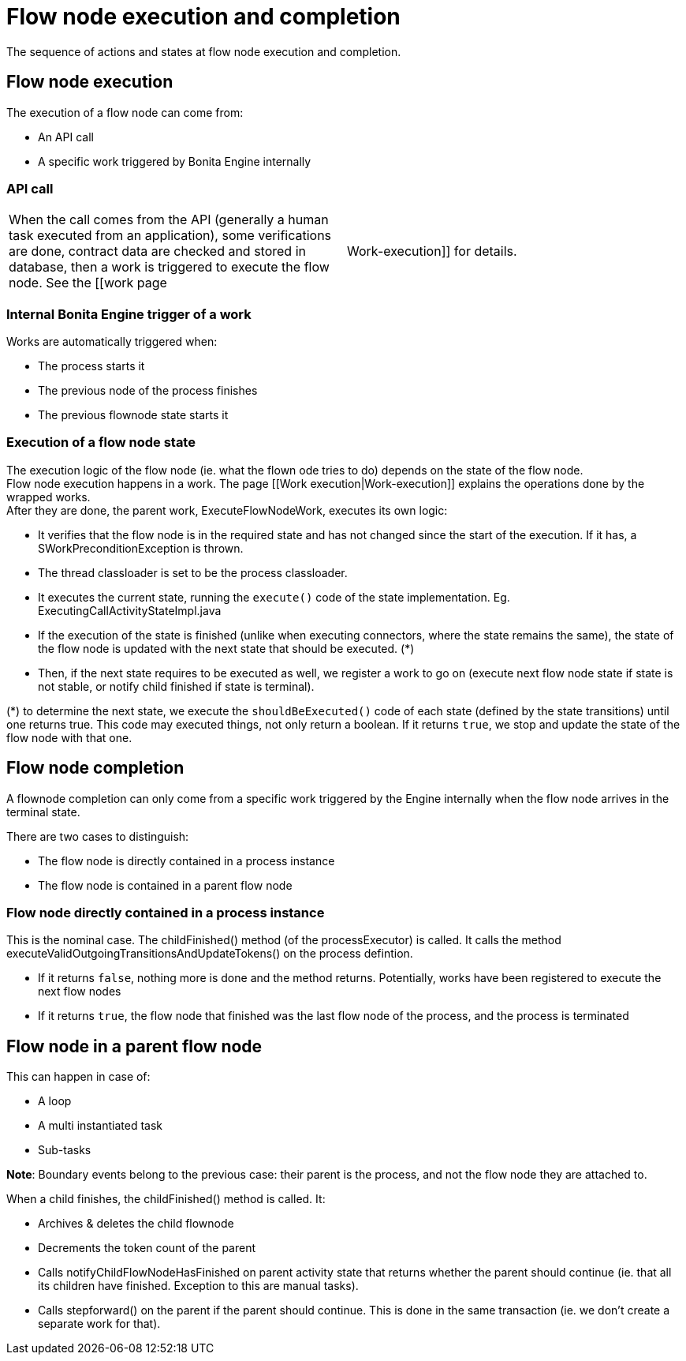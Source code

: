 = Flow node execution and completion
:description: The sequence of actions and states at flow node execution and completion.
:page-aliases: how-a-flownode-is-completed.adoc

{description}

== Flow node execution

The execution of a flow node can come from:
 
* An API call
* A specific work triggered by Bonita Engine internally

=== API call

[cols=2*]
|===
| When the call comes from the API (generally a human task executed from an application), some verifications are done, contract data are checked and stored in database, then a work is triggered to execute the flow node. See the [[work page
| Work-execution]] for details.
|===

=== Internal Bonita Engine trigger of a work

Works are automatically triggered when:

* The process starts it
* The previous node of the process finishes
* The previous flownode state starts it

=== Execution of a flow node state

The execution logic of the flow node (ie. what the flown ode tries to do) depends on the state of the flow node. +
Flow node execution happens in a work. The page [[Work execution|Work-execution]] explains the operations done by the wrapped works. +
After they are done, the parent work, ExecuteFlowNodeWork, executes its own logic:

* It verifies that the flow node is in the required state and has not changed since the start of the execution. If it has, a SWorkPreconditionException is thrown.
* The thread classloader is set to be the process classloader.
* It executes the current state, running the `execute()` code of the state implementation. Eg. ExecutingCallActivityStateImpl.java
* If the execution of the state is finished (unlike when executing connectors, where the state remains the same), the state of the flow node is updated with the next state that should be executed. (*)
* Then, if the next state requires to be executed as well, we register a work to go on (execute next flow node state if state is not stable, or notify child finished if state is terminal).

(*) to determine the next state, we execute the `shouldBeExecuted()` code of each state (defined by the state transitions) until one returns true. This code may executed things, not only return a boolean. If it returns `true`, we stop and update the state of the flow node with that one.

== Flow node completion

A flownode completion can only come from a specific work triggered by the Engine internally when the flow node arrives in the terminal state. +

There are two cases to distinguish:

* The flow node is directly contained in a process instance
* The flow node is contained in a parent flow node

=== Flow node directly contained in a process instance

This is the nominal case. The childFinished() method (of the processExecutor) is called. It calls the method executeValidOutgoingTransitionsAndUpdateTokens() on the process defintion.

 * If it returns `false`, nothing more is done and the method returns. Potentially, works have been registered to execute the next flow nodes
 * If it returns `true`, the flow node that finished was the last flow node of the process, and the process is terminated

== Flow node in a parent flow node

This can happen in case of:

* A loop
* A multi instantiated task
* Sub-tasks

*Note*: Boundary events belong to the previous case: their parent is the process, and not the flow node they are attached to.

When a child finishes, the childFinished() method is called. It:

* Archives & deletes the child flownode
* Decrements the token count of the parent
* Calls notifyChildFlowNodeHasFinished on parent activity state that returns whether the parent should continue (ie. that all its children have finished. Exception to this are manual tasks).
* Calls stepforward() on the parent if the parent should continue. This is done in the same transaction (ie. we don't create a separate work for that).
